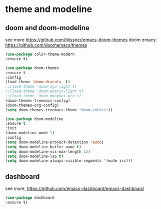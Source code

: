 #+STARTUP: overview
#+PROPERTY: header-args :comments yes :results silent

* theme and modeline
** doom and doom-modeline
see more https://github.com/hlissner/emacs-doom-themes
doom emacs: https://github.com/doomemacs/themes
#+BEGIN_SRC emacs-lisp
  (use-package color-theme-modern
  :ensure t)

  (use-package doom-themes
  :ensure t
  :config
  (load-theme 'doom-dracula  t)
  ;;(load-theme 'doom-ayu-light t)
  ;;(load-theme 'doom-acario-light t)
  ;;(load-theme 'doom-monokai-pro t)
  (doom-themes-treemacs-config)
  (doom-themes-org-config)
  (setq doom-themes-treemacs-theme "doom-colors"))

  (use-package doom-modeline
  :ensure t
  :init
  (doom-modeline-mode 1)
  :config
  (setq doom-modeline-project-detection 'auto)
  (setq doom-modeline-buffer-name t)
  (setq doom-modeline-vcs-max-length 12)
  (setq doom-modeline-lsp t)
  (setq doom-modeline-always-visible-segments '(mu4e irc)))

#+END_SRC

** dashboard
see more, https://github.com/emacs-dashboard/emacs-dashboard
#+BEGIN_SRC emacs-lisp
  (use-package dashboard
  :ensure t)
#+END_SRC
